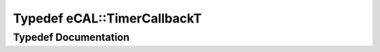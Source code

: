 .. _exhale_typedef_namespaceeCAL_1ada8fc20e2ddd0f5bc55f137861092851:

Typedef eCAL::TimerCallbackT
============================

.. did not find file this was defined in


Typedef Documentation
---------------------


.. doxygentypedef:: eCAL::TimerCallbackT
   :project: eCAL